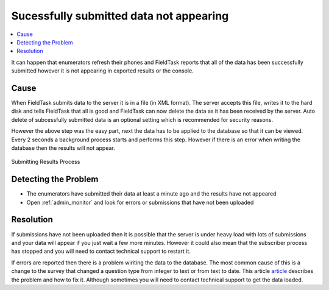 Sucessfully submitted data not appearing
========================================

.. contents::
 :local:

It can happen that enumerators refresh their phones and FieldTask reports that all of the data has been
successfully submitted however it is not appearing in exported results or the console.

Cause
-----

When FieldTask submits data to the server it is in a file (in XML format).  The server accepts this file,
writes it to the hard disk and tells FieldTask that all is good and FieldTask can now delete the data as it
has been received by the server.  Auto delete of subcessfully submitted data is an optional setting which is
recommended for security reasons.

However the above step was the easy part, next the data has to be applied to the database so that it can be viewed.
Every 2 seconds a background process starts and performs this step.  However if there is an error when writing the
database then the results will not appear.

.. figure::  _images/problemResolution1.jpg
   :align:   center
   :alt:     The process of submitting results from fieldTask to the database on the server

   Submitting Results Process

Detecting the Problem
---------------------

*  The enumerators have submitted their data at least a minute ago and the results have not appeared
*  Open :ref:`admin_monitor` and look for errors or submissions that have not been uploaded

Resolution
----------

If submissions have not been uploaded then it is possible that the server is under heavy load with lots of submissions and your data
will appear if you just wait a few more minutes.  However it could also mean that the subscriber process has stopped and you will need
to contact technical support to restart it.

If errors are reported then there is a problem wiriting the data to the database.  The most common cause of this is a change to the survey
that changed a question type from integer to text or from text to date.   This 
article `article <http://blog.smap.com.au/hint-changing-the-question-after-you-have-started-collected-data/>`_ describes the problem and how to fix it.  
Although sometimes you will need to contact technical support to get the data loaded.
